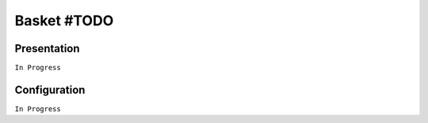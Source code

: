 ============
Basket #TODO
============

Presentation
============

``In Progress``

Configuration
=============

``In Progress``
